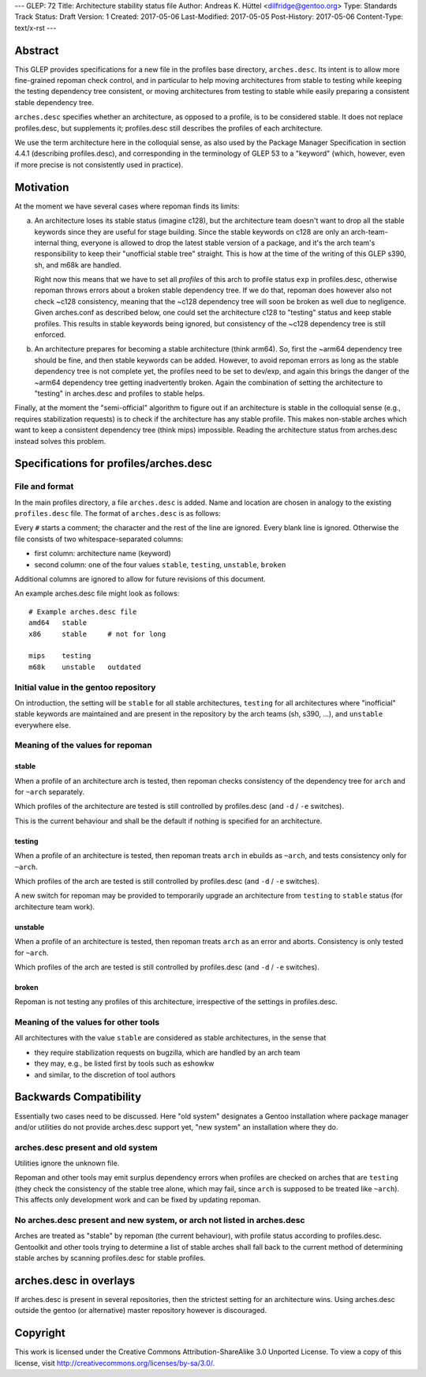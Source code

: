 ---
GLEP: 72
Title: Architecture stability status file
Author: Andreas K. Hüttel <dilfridge@gentoo.org>
Type: Standards Track
Status: Draft
Version: 1
Created: 2017-05-06
Last-Modified: 2017-05-05
Post-History: 2017-05-06
Content-Type: text/x-rst
---

Abstract
========

This GLEP provides specifications for a new file in the profiles base
directory, ``arches.desc``. Its intent is to allow more fine-grained repoman
check control, and in particular to help moving architectures from stable to
testing while keeping the testing dependency tree consistent, or moving
architectures from testing to stable while easily preparing a consistent
stable dependency tree.

``arches.desc`` specifies whether an architecture, as opposed to a profile,
is to be considered stable. It does not replace profiles.desc, but supplements
it; profiles.desc still describes the profiles of each architecture.

We use the term architecture here in the colloquial sense, as also used by
the Package Manager Specification in section 4.4.1 (describing profiles.desc),
and corresponding in the terminology of GLEP 53 to a "keyword" (which,
however, even if more precise is not consistently used in practice).


Motivation
==========

At the moment we have several cases where repoman finds its limits:

a) An architecture loses its stable status (imagine c128), but
   the architecture team doesn't want to drop all the stable keywords since
   they are useful for stage building. Since the stable keywords on c128 are
   only an arch-team-internal thing, everyone is allowed to drop the latest
   stable version of a package, and it's the arch team's responsibility to
   keep their "unofficial stable tree" straight. This is how at the time
   of the writing of this GLEP s390, sh, and m68k are handled.

   Right now this means that we have to set all *profiles* of this arch to
   profile status ``exp`` in profiles.desc, otherwise repoman throws errors
   about a broken stable dependency tree. If we do that, repoman does however
   also not check ~c128 consistency, meaning that the ~c128 dependency tree
   will soon be broken as well due to negligence.  Given arches.conf as
   described below, one could set the architecture c128 to "testing" status
   and keep stable profiles. This results in stable keywords being ignored,
   but consistency of the ~c128 dependency tree is still enforced.

b) An architecture prepares for becoming a stable architecture (think arm64).
   So, first the ~arm64 dependency tree should be fine, and then stable
   keywords can be added. However, to avoid repoman errors as long
   as the stable dependency tree is not complete yet, the profiles need to be
   set to dev/exp, and again this brings the danger of the ~arm64 dependency
   tree getting inadvertently broken. Again the combination of setting the
   architecture to "testing" in arches.desc and profiles to stable helps.

Finally, at the moment the "semi-official" algorithm to figure out if an
architecture is stable in the colloquial sense (e.g., requires stabilization
requests) is to check if the architecture has any stable profile. This makes
non-stable arches which want to keep a consistent dependency tree (think mips)
impossible. Reading the architecture status from arches.desc instead solves
this problem.


Specifications for profiles/arches.desc
=======================================

File and format
---------------

In the main profiles directory, a file ``arches.desc`` is added. Name
and location are chosen in analogy to the existing ``profiles.desc`` file.
The format of ``arches.desc`` is as follows:

Every ``#`` starts a comment; the character and the rest of the line
are ignored.  Every blank line is ignored. Otherwise the file consists of two
whitespace-separated columns:

- first column: architecture name (keyword)
- second column: one of the four values ``stable``, ``testing``, ``unstable``,
  ``broken``

Additional columns are ignored to allow for future revisions of this document.

An example arches.desc file might look as follows::

    # Example arches.desc file
    amd64   stable
    x86     stable     # not for long

    mips    testing
    m68k    unstable   outdated

Initial value in the gentoo repository
--------------------------------------

On introduction, the setting will be ``stable`` for all stable architectures,
``testing`` for all architectures where "inofficial" stable keywords are
maintained and are present in the repository by the arch teams (sh, s390,
...), and ``unstable`` everywhere else.

Meaning of the values for repoman
---------------------------------
stable
~~~~~~
When a profile of an architecture arch is tested, then repoman checks
consistency of the dependency tree for ``arch`` and for ``~arch`` separately.

Which profiles of the architecture are tested is still controlled
by profiles.desc (and ``-d`` / ``-e`` switches).

This is the current behaviour and shall be the default if nothing is specified
for an architecture.

testing
~~~~~~~
When a profile of an architecture is tested, then repoman treats ``arch``
in ebuilds as ``~arch``, and tests consistency only for ``~arch``.

Which profiles of the arch are tested is still controlled by profiles.desc
(and ``-d`` / ``-e`` switches).

A new switch for repoman may be provided to temporarily upgrade
an architecture from ``testing`` to ``stable`` status (for architecture team
work).

unstable
~~~~~~~~
When a profile of an architecture is tested, then repoman treats ``arch``
as an error and aborts. Consistency is only tested for ``~arch``.

Which profiles of the arch are tested is still controlled by profiles.desc
(and ``-d`` / ``-e`` switches).

broken
~~~~~~
Repoman is not testing any profiles of this architecture, irrespective
of the settings in profiles.desc.

Meaning of the values for other tools
-------------------------------------

All architectures with the value ``stable`` are considered as stable
architectures, in the sense that

- they require stabilization requests on bugzilla, which are handled
  by an arch team
- they may, e.g., be listed first by tools such as eshowkw
- and similar, to the discretion of tool authors


Backwards Compatibility
=======================

Essentially two cases need to be discussed. Here "old system" designates a
Gentoo installation where package manager and/or utilities do not provide
arches.desc support yet, "new system" an installation where they do.

arches.desc present and old system
----------------------------------

Utilities ignore the unknown file.

Repoman and other tools may emit surplus dependency errors when profiles are
checked on arches that are ``testing`` (they check the consistency
of the stable tree alone, which may fail, since ``arch`` is supposed to be
treated like ``~arch``). This affects only development work and can be fixed
by updating repoman.

No arches.desc present and new system, or arch not listed in arches.desc
------------------------------------------------------------------------

Arches are treated as "stable" by repoman (the current behaviour), with
profile status according to profiles.desc. Gentoolkit and other tools trying
to determine a list of stable arches shall fall back to the current method
of determining stable arches by scanning profiles.desc for stable profiles.


arches.desc in overlays
=======================

If arches.desc is present in several repositories, then the strictest setting
for an architecture wins. Using arches.desc outside the gentoo (or
alternative) master repository however is discouraged.


Copyright
=========

This work is licensed under the Creative Commons Attribution-ShareAlike 3.0
Unported License.  To view a copy of this license, visit
http://creativecommons.org/licenses/by-sa/3.0/.
